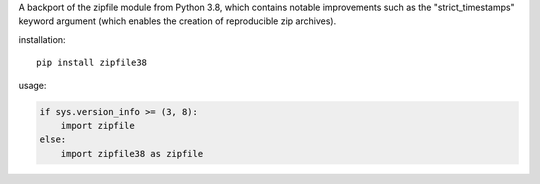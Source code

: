 A backport of the zipfile module from Python 3.8, which contains notable improvements such as the "strict_timestamps" keyword argument (which enables the creation of reproducible zip archives).

installation::

    pip install zipfile38

usage:

.. code:: python

    if sys.version_info >= (3, 8):
        import zipfile
    else:
        import zipfile38 as zipfile


